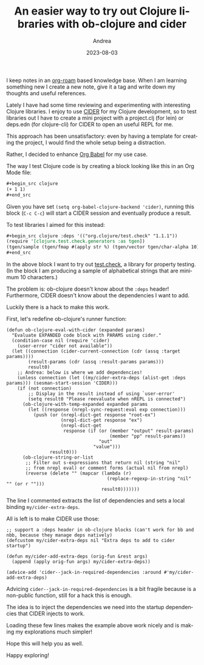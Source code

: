 #+TITLE:       An easier way to try out Clojure libraries with ob-clojure and cider
#+AUTHOR:      Andrea
#+EMAIL:       agiugliano91@gmail.com
#+DATE:        2023-08-03
#+URI:         /blog/%y/%m/%d/an-easier-way-to-try-out-clojure-libraries-with-ob-clojure-and-cider
#+KEYWORDS:    clojure,emacs
#+TAGS:        clojure,emacs
#+LANGUAGE:    en
#+OPTIONS:     H:3 num:nil toc:nil \n:nil ::t |:t ^:nil -:nil f:t *:t <:t

I keep notes in an [[https://www.orgroam.com/][org-roam]] based knowledge base. When I am learning
something new I create a new note, give it a tag and write down my
thoughts and useful references.

Lately I have had some time reviewing and experimenting with
interesting Clojure libraries. I enjoy to use [[https://github.com/clojure-emacs/cider][CIDER]] for my Clojure
development, so to test libraries out I have to create a mini project
with a project.clj (for lein) or deps.edn (for clojure-cli) for CIDER
to open an useful REPL for me.

This approach has been unsatisfactory: even by having a template for
creating the project, I would find the whole setup being a
distraction.

Rather, I decided to enhance [[https://orgmode.org/worg/org-contrib/babel/intro.html][Org Babel]] for my use case.

The way I test Clojure code is by creating a block looking like this
in an Org Mode file:

#+begin_src org
,#+begin_src clojure
(+ 1 1)
,#+end_src
#+end_src

Given you have set =(setq org-babel-clojure-backend 'cider)=, running
this block (=C-c C-c=) will start a CIDER session and eventually
produce a result.

To test libraries I aimed for this instead:

#+begin_src org
,#+begin_src clojure :deps '(("org.clojure/test.check" "1.1.1"))
(require '[clojure.test.check.generators :as tgen])
(tgen/sample (tgen/fmap #(apply str %) (tgen/vector tgen/char-alpha 10)))
,#+end_src
#+end_src

In the above block I want to try out [[https://github.com/clojure/test.check][test.check]], a library for
property testing. (In the block I am producing a sample of alphabetical
strings that are minimum 10 characters.)

The problem is: ob-clojure doesn't know about the =:deps= header!
Furthermore, CIDER doesn't know about the dependencies I want to add.

Luckily there is a hack to make this work.

First, let's redefine ob-clojure's runner function:

#+begin_src elisp :noeval
(defun ob-clojure-eval-with-cider (expanded params)
  "Evaluate EXPANDED code block with PARAMS using cider."
  (condition-case nil (require 'cider)
    (user-error "cider not available"))
  (let ((connection (cider-current-connection (cdr (assq :target params))))
        (result-params (cdr (assq :result-params params)))
        result0)
    ;; Andrea: below is where we add dependencies!
    (unless connection (let ((my/cider-extra-deps (alist-get :deps params))) (sesman-start-session 'CIDER))) 
    (if (not connection)
        ;; Display in the result instead of using `user-error'
        (setq result0 "Please reevaluate when nREPL is connected")
      (ob-clojure-with-temp-expanded expanded params
        (let ((response (nrepl-sync-request:eval exp connection)))
          (push (or (nrepl-dict-get response "root-ex")
                    (nrepl-dict-get response "ex")
                    (nrepl-dict-get
                     response (if (or (member "output" result-params)
                                      (member "pp" result-params))
                                  "out"
                                "value")))
                result0)))
      (ob-clojure-string-or-list
       ;; Filter out s-expressions that return nil (string "nil"
       ;; from nrepl eval) or comment forms (actual nil from nrepl)
       (reverse (delete "" (mapcar (lambda (r)
                                     (replace-regexp-in-string "nil" "" (or r "")))
                                   result0)))))))
#+end_src

The line I commented extracts the list of dependencies and sets a
local binding =my/cider-extra-deps=.

All is left is to make CIDER use those:

#+begin_src elisp :noeval
;; support a :deps header in ob-clojure blocks (can't work for bb and nbb, because they manage deps natively)
(defcustom my/cider-extra-deps nil "Extra deps to add to cider startup")

(defun my/cider-add-extra-deps (orig-fun &rest args)
  (append (apply orig-fun args) my/cider-extra-deps))

(advice-add 'cider--jack-in-required-dependencies :around #'my/cider-add-extra-deps)
#+end_src

Advicing =cider--jack-in-required-dependencies= is a bit fragile
because is a non-public function, still for a hack this is enough.

The idea is to inject the dependencies we need into the startup
dependencies that CIDER injects to work.

Loading these few lines makes the example above work nicely and is
making my explorations much simpler!

Hope this will help you as well.

Happy exploring!
